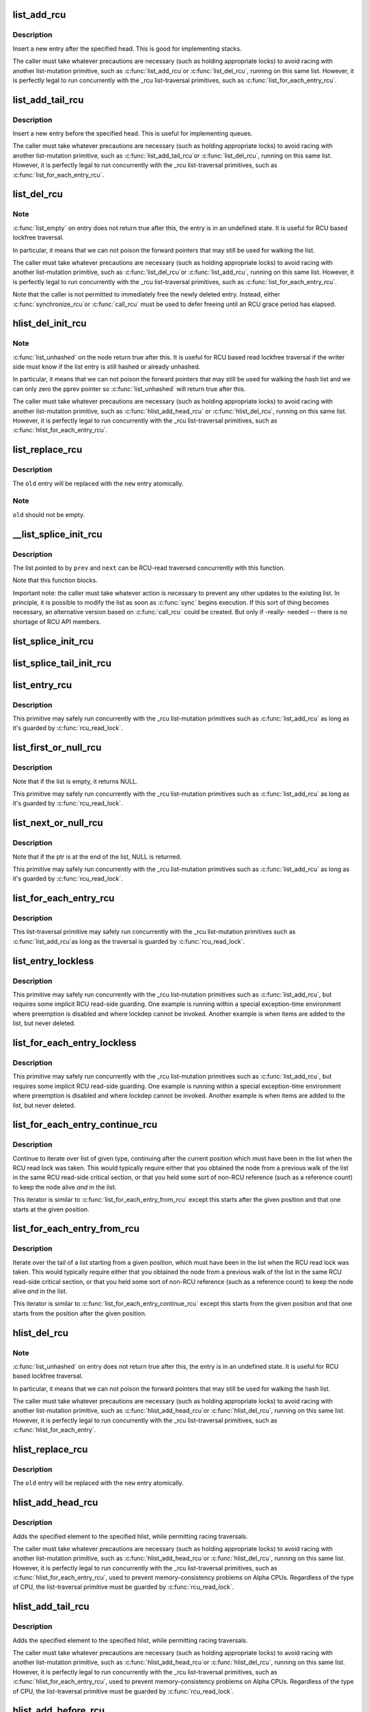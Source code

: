 .. -*- coding: utf-8; mode: rst -*-
.. src-file: include/linux/rculist.h

.. _`list_add_rcu`:

list_add_rcu
============

.. c:function:: void list_add_rcu(struct list_head *new, struct list_head *head)

    add a new entry to rcu-protected list

    :param new:
        new entry to be added
    :type new: struct list_head \*

    :param head:
        list head to add it after
    :type head: struct list_head \*

.. _`list_add_rcu.description`:

Description
-----------

Insert a new entry after the specified head.
This is good for implementing stacks.

The caller must take whatever precautions are necessary
(such as holding appropriate locks) to avoid racing
with another list-mutation primitive, such as \ :c:func:`list_add_rcu`\ 
or \ :c:func:`list_del_rcu`\ , running on this same list.
However, it is perfectly legal to run concurrently with
the _rcu list-traversal primitives, such as
\ :c:func:`list_for_each_entry_rcu`\ .

.. _`list_add_tail_rcu`:

list_add_tail_rcu
=================

.. c:function:: void list_add_tail_rcu(struct list_head *new, struct list_head *head)

    add a new entry to rcu-protected list

    :param new:
        new entry to be added
    :type new: struct list_head \*

    :param head:
        list head to add it before
    :type head: struct list_head \*

.. _`list_add_tail_rcu.description`:

Description
-----------

Insert a new entry before the specified head.
This is useful for implementing queues.

The caller must take whatever precautions are necessary
(such as holding appropriate locks) to avoid racing
with another list-mutation primitive, such as \ :c:func:`list_add_tail_rcu`\ 
or \ :c:func:`list_del_rcu`\ , running on this same list.
However, it is perfectly legal to run concurrently with
the _rcu list-traversal primitives, such as
\ :c:func:`list_for_each_entry_rcu`\ .

.. _`list_del_rcu`:

list_del_rcu
============

.. c:function:: void list_del_rcu(struct list_head *entry)

    deletes entry from list without re-initialization

    :param entry:
        the element to delete from the list.
    :type entry: struct list_head \*

.. _`list_del_rcu.note`:

Note
----

\ :c:func:`list_empty`\  on entry does not return true after this,
the entry is in an undefined state. It is useful for RCU based
lockfree traversal.

In particular, it means that we can not poison the forward
pointers that may still be used for walking the list.

The caller must take whatever precautions are necessary
(such as holding appropriate locks) to avoid racing
with another list-mutation primitive, such as \ :c:func:`list_del_rcu`\ 
or \ :c:func:`list_add_rcu`\ , running on this same list.
However, it is perfectly legal to run concurrently with
the _rcu list-traversal primitives, such as
\ :c:func:`list_for_each_entry_rcu`\ .

Note that the caller is not permitted to immediately free
the newly deleted entry.  Instead, either \ :c:func:`synchronize_rcu`\ 
or \ :c:func:`call_rcu`\  must be used to defer freeing until an RCU
grace period has elapsed.

.. _`hlist_del_init_rcu`:

hlist_del_init_rcu
==================

.. c:function:: void hlist_del_init_rcu(struct hlist_node *n)

    deletes entry from hash list with re-initialization

    :param n:
        the element to delete from the hash list.
    :type n: struct hlist_node \*

.. _`hlist_del_init_rcu.note`:

Note
----

\ :c:func:`list_unhashed`\  on the node return true after this. It is
useful for RCU based read lockfree traversal if the writer side
must know if the list entry is still hashed or already unhashed.

In particular, it means that we can not poison the forward pointers
that may still be used for walking the hash list and we can only
zero the pprev pointer so \ :c:func:`list_unhashed`\  will return true after
this.

The caller must take whatever precautions are necessary (such as
holding appropriate locks) to avoid racing with another
list-mutation primitive, such as \ :c:func:`hlist_add_head_rcu`\  or
\ :c:func:`hlist_del_rcu`\ , running on this same list.  However, it is
perfectly legal to run concurrently with the _rcu list-traversal
primitives, such as \ :c:func:`hlist_for_each_entry_rcu`\ .

.. _`list_replace_rcu`:

list_replace_rcu
================

.. c:function:: void list_replace_rcu(struct list_head *old, struct list_head *new)

    replace old entry by new one

    :param old:
        the element to be replaced
    :type old: struct list_head \*

    :param new:
        the new element to insert
    :type new: struct list_head \*

.. _`list_replace_rcu.description`:

Description
-----------

The \ ``old``\  entry will be replaced with the \ ``new``\  entry atomically.

.. _`list_replace_rcu.note`:

Note
----

\ ``old``\  should not be empty.

.. _`__list_splice_init_rcu`:

__list_splice_init_rcu
======================

.. c:function:: void __list_splice_init_rcu(struct list_head *list, struct list_head *prev, struct list_head *next, void (*sync)(void))

    join an RCU-protected list into an existing list.

    :param list:
        the RCU-protected list to splice
    :type list: struct list_head \*

    :param prev:
        points to the last element of the existing list
    :type prev: struct list_head \*

    :param next:
        points to the first element of the existing list
    :type next: struct list_head \*

    :param void (\*sync)(void):
        synchronize_rcu, synchronize_rcu_expedited, ...

.. _`__list_splice_init_rcu.description`:

Description
-----------

The list pointed to by \ ``prev``\  and \ ``next``\  can be RCU-read traversed
concurrently with this function.

Note that this function blocks.

Important note: the caller must take whatever action is necessary to prevent
any other updates to the existing list.  In principle, it is possible to
modify the list as soon as \ :c:func:`sync`\  begins execution. If this sort of thing
becomes necessary, an alternative version based on \ :c:func:`call_rcu`\  could be
created.  But only if -really- needed -- there is no shortage of RCU API
members.

.. _`list_splice_init_rcu`:

list_splice_init_rcu
====================

.. c:function:: void list_splice_init_rcu(struct list_head *list, struct list_head *head, void (*sync)(void))

    splice an RCU-protected list into an existing list, designed for stacks.

    :param list:
        the RCU-protected list to splice
    :type list: struct list_head \*

    :param head:
        the place in the existing list to splice the first list into
    :type head: struct list_head \*

    :param void (\*sync)(void):
        synchronize_rcu, synchronize_rcu_expedited, ...

.. _`list_splice_tail_init_rcu`:

list_splice_tail_init_rcu
=========================

.. c:function:: void list_splice_tail_init_rcu(struct list_head *list, struct list_head *head, void (*sync)(void))

    splice an RCU-protected list into an existing list, designed for queues.

    :param list:
        the RCU-protected list to splice
    :type list: struct list_head \*

    :param head:
        the place in the existing list to splice the first list into
    :type head: struct list_head \*

    :param void (\*sync)(void):
        synchronize_rcu, synchronize_rcu_expedited, ...

.. _`list_entry_rcu`:

list_entry_rcu
==============

.. c:function::  list_entry_rcu( ptr,  type,  member)

    get the struct for this entry

    :param ptr:
        the \ :c:type:`struct list_head <list_head>`\  pointer.
    :type ptr: 

    :param type:
        the type of the struct this is embedded in.
    :type type: 

    :param member:
        the name of the list_head within the struct.
    :type member: 

.. _`list_entry_rcu.description`:

Description
-----------

This primitive may safely run concurrently with the _rcu list-mutation
primitives such as \ :c:func:`list_add_rcu`\  as long as it's guarded by \ :c:func:`rcu_read_lock`\ .

.. _`list_first_or_null_rcu`:

list_first_or_null_rcu
======================

.. c:function::  list_first_or_null_rcu( ptr,  type,  member)

    get the first element from a list

    :param ptr:
        the list head to take the element from.
    :type ptr: 

    :param type:
        the type of the struct this is embedded in.
    :type type: 

    :param member:
        the name of the list_head within the struct.
    :type member: 

.. _`list_first_or_null_rcu.description`:

Description
-----------

Note that if the list is empty, it returns NULL.

This primitive may safely run concurrently with the _rcu list-mutation
primitives such as \ :c:func:`list_add_rcu`\  as long as it's guarded by \ :c:func:`rcu_read_lock`\ .

.. _`list_next_or_null_rcu`:

list_next_or_null_rcu
=====================

.. c:function::  list_next_or_null_rcu( head,  ptr,  type,  member)

    get the first element from a list

    :param head:
        the head for the list.
    :type head: 

    :param ptr:
        the list head to take the next element from.
    :type ptr: 

    :param type:
        the type of the struct this is embedded in.
    :type type: 

    :param member:
        the name of the list_head within the struct.
    :type member: 

.. _`list_next_or_null_rcu.description`:

Description
-----------

Note that if the ptr is at the end of the list, NULL is returned.

This primitive may safely run concurrently with the _rcu list-mutation
primitives such as \ :c:func:`list_add_rcu`\  as long as it's guarded by \ :c:func:`rcu_read_lock`\ .

.. _`list_for_each_entry_rcu`:

list_for_each_entry_rcu
=======================

.. c:function::  list_for_each_entry_rcu( pos,  head,  member)

    iterate over rcu list of given type

    :param pos:
        the type * to use as a loop cursor.
    :type pos: 

    :param head:
        the head for your list.
    :type head: 

    :param member:
        the name of the list_head within the struct.
    :type member: 

.. _`list_for_each_entry_rcu.description`:

Description
-----------

This list-traversal primitive may safely run concurrently with
the _rcu list-mutation primitives such as \ :c:func:`list_add_rcu`\ 
as long as the traversal is guarded by \ :c:func:`rcu_read_lock`\ .

.. _`list_entry_lockless`:

list_entry_lockless
===================

.. c:function::  list_entry_lockless( ptr,  type,  member)

    get the struct for this entry

    :param ptr:
        the \ :c:type:`struct list_head <list_head>`\  pointer.
    :type ptr: 

    :param type:
        the type of the struct this is embedded in.
    :type type: 

    :param member:
        the name of the list_head within the struct.
    :type member: 

.. _`list_entry_lockless.description`:

Description
-----------

This primitive may safely run concurrently with the _rcu
list-mutation primitives such as \ :c:func:`list_add_rcu`\ , but requires some
implicit RCU read-side guarding.  One example is running within a special
exception-time environment where preemption is disabled and where lockdep
cannot be invoked.  Another example is when items are added to the list,
but never deleted.

.. _`list_for_each_entry_lockless`:

list_for_each_entry_lockless
============================

.. c:function::  list_for_each_entry_lockless( pos,  head,  member)

    iterate over rcu list of given type

    :param pos:
        the type * to use as a loop cursor.
    :type pos: 

    :param head:
        the head for your list.
    :type head: 

    :param member:
        the name of the list_struct within the struct.
    :type member: 

.. _`list_for_each_entry_lockless.description`:

Description
-----------

This primitive may safely run concurrently with the _rcu
list-mutation primitives such as \ :c:func:`list_add_rcu`\ , but requires some
implicit RCU read-side guarding.  One example is running within a special
exception-time environment where preemption is disabled and where lockdep
cannot be invoked.  Another example is when items are added to the list,
but never deleted.

.. _`list_for_each_entry_continue_rcu`:

list_for_each_entry_continue_rcu
================================

.. c:function::  list_for_each_entry_continue_rcu( pos,  head,  member)

    continue iteration over list of given type

    :param pos:
        the type * to use as a loop cursor.
    :type pos: 

    :param head:
        the head for your list.
    :type head: 

    :param member:
        the name of the list_head within the struct.
    :type member: 

.. _`list_for_each_entry_continue_rcu.description`:

Description
-----------

Continue to iterate over list of given type, continuing after
the current position which must have been in the list when the RCU read
lock was taken.
This would typically require either that you obtained the node from a
previous walk of the list in the same RCU read-side critical section, or
that you held some sort of non-RCU reference (such as a reference count)
to keep the node alive *and* in the list.

This iterator is similar to \ :c:func:`list_for_each_entry_from_rcu`\  except
this starts after the given position and that one starts at the given
position.

.. _`list_for_each_entry_from_rcu`:

list_for_each_entry_from_rcu
============================

.. c:function::  list_for_each_entry_from_rcu( pos,  head,  member)

    iterate over a list from current point

    :param pos:
        the type * to use as a loop cursor.
    :type pos: 

    :param head:
        the head for your list.
    :type head: 

    :param member:
        the name of the list_node within the struct.
    :type member: 

.. _`list_for_each_entry_from_rcu.description`:

Description
-----------

Iterate over the tail of a list starting from a given position,
which must have been in the list when the RCU read lock was taken.
This would typically require either that you obtained the node from a
previous walk of the list in the same RCU read-side critical section, or
that you held some sort of non-RCU reference (such as a reference count)
to keep the node alive *and* in the list.

This iterator is similar to \ :c:func:`list_for_each_entry_continue_rcu`\  except
this starts from the given position and that one starts from the position
after the given position.

.. _`hlist_del_rcu`:

hlist_del_rcu
=============

.. c:function:: void hlist_del_rcu(struct hlist_node *n)

    deletes entry from hash list without re-initialization

    :param n:
        the element to delete from the hash list.
    :type n: struct hlist_node \*

.. _`hlist_del_rcu.note`:

Note
----

\ :c:func:`list_unhashed`\  on entry does not return true after this,
the entry is in an undefined state. It is useful for RCU based
lockfree traversal.

In particular, it means that we can not poison the forward
pointers that may still be used for walking the hash list.

The caller must take whatever precautions are necessary
(such as holding appropriate locks) to avoid racing
with another list-mutation primitive, such as \ :c:func:`hlist_add_head_rcu`\ 
or \ :c:func:`hlist_del_rcu`\ , running on this same list.
However, it is perfectly legal to run concurrently with
the _rcu list-traversal primitives, such as
\ :c:func:`hlist_for_each_entry`\ .

.. _`hlist_replace_rcu`:

hlist_replace_rcu
=================

.. c:function:: void hlist_replace_rcu(struct hlist_node *old, struct hlist_node *new)

    replace old entry by new one

    :param old:
        the element to be replaced
    :type old: struct hlist_node \*

    :param new:
        the new element to insert
    :type new: struct hlist_node \*

.. _`hlist_replace_rcu.description`:

Description
-----------

The \ ``old``\  entry will be replaced with the \ ``new``\  entry atomically.

.. _`hlist_add_head_rcu`:

hlist_add_head_rcu
==================

.. c:function:: void hlist_add_head_rcu(struct hlist_node *n, struct hlist_head *h)

    :param n:
        the element to add to the hash list.
    :type n: struct hlist_node \*

    :param h:
        the list to add to.
    :type h: struct hlist_head \*

.. _`hlist_add_head_rcu.description`:

Description
-----------

Adds the specified element to the specified hlist,
while permitting racing traversals.

The caller must take whatever precautions are necessary
(such as holding appropriate locks) to avoid racing
with another list-mutation primitive, such as \ :c:func:`hlist_add_head_rcu`\ 
or \ :c:func:`hlist_del_rcu`\ , running on this same list.
However, it is perfectly legal to run concurrently with
the _rcu list-traversal primitives, such as
\ :c:func:`hlist_for_each_entry_rcu`\ , used to prevent memory-consistency
problems on Alpha CPUs.  Regardless of the type of CPU, the
list-traversal primitive must be guarded by \ :c:func:`rcu_read_lock`\ .

.. _`hlist_add_tail_rcu`:

hlist_add_tail_rcu
==================

.. c:function:: void hlist_add_tail_rcu(struct hlist_node *n, struct hlist_head *h)

    :param n:
        the element to add to the hash list.
    :type n: struct hlist_node \*

    :param h:
        the list to add to.
    :type h: struct hlist_head \*

.. _`hlist_add_tail_rcu.description`:

Description
-----------

Adds the specified element to the specified hlist,
while permitting racing traversals.

The caller must take whatever precautions are necessary
(such as holding appropriate locks) to avoid racing
with another list-mutation primitive, such as \ :c:func:`hlist_add_head_rcu`\ 
or \ :c:func:`hlist_del_rcu`\ , running on this same list.
However, it is perfectly legal to run concurrently with
the _rcu list-traversal primitives, such as
\ :c:func:`hlist_for_each_entry_rcu`\ , used to prevent memory-consistency
problems on Alpha CPUs.  Regardless of the type of CPU, the
list-traversal primitive must be guarded by \ :c:func:`rcu_read_lock`\ .

.. _`hlist_add_before_rcu`:

hlist_add_before_rcu
====================

.. c:function:: void hlist_add_before_rcu(struct hlist_node *n, struct hlist_node *next)

    :param n:
        the new element to add to the hash list.
    :type n: struct hlist_node \*

    :param next:
        the existing element to add the new element before.
    :type next: struct hlist_node \*

.. _`hlist_add_before_rcu.description`:

Description
-----------

Adds the specified element to the specified hlist
before the specified node while permitting racing traversals.

The caller must take whatever precautions are necessary
(such as holding appropriate locks) to avoid racing
with another list-mutation primitive, such as \ :c:func:`hlist_add_head_rcu`\ 
or \ :c:func:`hlist_del_rcu`\ , running on this same list.
However, it is perfectly legal to run concurrently with
the _rcu list-traversal primitives, such as
\ :c:func:`hlist_for_each_entry_rcu`\ , used to prevent memory-consistency
problems on Alpha CPUs.

.. _`hlist_add_behind_rcu`:

hlist_add_behind_rcu
====================

.. c:function:: void hlist_add_behind_rcu(struct hlist_node *n, struct hlist_node *prev)

    :param n:
        the new element to add to the hash list.
    :type n: struct hlist_node \*

    :param prev:
        the existing element to add the new element after.
    :type prev: struct hlist_node \*

.. _`hlist_add_behind_rcu.description`:

Description
-----------

Adds the specified element to the specified hlist
after the specified node while permitting racing traversals.

The caller must take whatever precautions are necessary
(such as holding appropriate locks) to avoid racing
with another list-mutation primitive, such as \ :c:func:`hlist_add_head_rcu`\ 
or \ :c:func:`hlist_del_rcu`\ , running on this same list.
However, it is perfectly legal to run concurrently with
the _rcu list-traversal primitives, such as
\ :c:func:`hlist_for_each_entry_rcu`\ , used to prevent memory-consistency
problems on Alpha CPUs.

.. _`hlist_for_each_entry_rcu`:

hlist_for_each_entry_rcu
========================

.. c:function::  hlist_for_each_entry_rcu( pos,  head,  member)

    iterate over rcu list of given type

    :param pos:
        the type * to use as a loop cursor.
    :type pos: 

    :param head:
        the head for your list.
    :type head: 

    :param member:
        the name of the hlist_node within the struct.
    :type member: 

.. _`hlist_for_each_entry_rcu.description`:

Description
-----------

This list-traversal primitive may safely run concurrently with
the _rcu list-mutation primitives such as \ :c:func:`hlist_add_head_rcu`\ 
as long as the traversal is guarded by \ :c:func:`rcu_read_lock`\ .

.. _`hlist_for_each_entry_rcu_notrace`:

hlist_for_each_entry_rcu_notrace
================================

.. c:function::  hlist_for_each_entry_rcu_notrace( pos,  head,  member)

    iterate over rcu list of given type (for tracing)

    :param pos:
        the type * to use as a loop cursor.
    :type pos: 

    :param head:
        the head for your list.
    :type head: 

    :param member:
        the name of the hlist_node within the struct.
    :type member: 

.. _`hlist_for_each_entry_rcu_notrace.description`:

Description
-----------

This list-traversal primitive may safely run concurrently with
the _rcu list-mutation primitives such as \ :c:func:`hlist_add_head_rcu`\ 
as long as the traversal is guarded by \ :c:func:`rcu_read_lock`\ .

This is the same as \ :c:func:`hlist_for_each_entry_rcu`\  except that it does
not do any RCU debugging or tracing.

.. _`hlist_for_each_entry_rcu_bh`:

hlist_for_each_entry_rcu_bh
===========================

.. c:function::  hlist_for_each_entry_rcu_bh( pos,  head,  member)

    iterate over rcu list of given type

    :param pos:
        the type * to use as a loop cursor.
    :type pos: 

    :param head:
        the head for your list.
    :type head: 

    :param member:
        the name of the hlist_node within the struct.
    :type member: 

.. _`hlist_for_each_entry_rcu_bh.description`:

Description
-----------

This list-traversal primitive may safely run concurrently with
the _rcu list-mutation primitives such as \ :c:func:`hlist_add_head_rcu`\ 
as long as the traversal is guarded by \ :c:func:`rcu_read_lock`\ .

.. _`hlist_for_each_entry_continue_rcu`:

hlist_for_each_entry_continue_rcu
=================================

.. c:function::  hlist_for_each_entry_continue_rcu( pos,  member)

    iterate over a hlist continuing after current point

    :param pos:
        the type * to use as a loop cursor.
    :type pos: 

    :param member:
        the name of the hlist_node within the struct.
    :type member: 

.. _`hlist_for_each_entry_continue_rcu_bh`:

hlist_for_each_entry_continue_rcu_bh
====================================

.. c:function::  hlist_for_each_entry_continue_rcu_bh( pos,  member)

    iterate over a hlist continuing after current point

    :param pos:
        the type * to use as a loop cursor.
    :type pos: 

    :param member:
        the name of the hlist_node within the struct.
    :type member: 

.. _`hlist_for_each_entry_from_rcu`:

hlist_for_each_entry_from_rcu
=============================

.. c:function::  hlist_for_each_entry_from_rcu( pos,  member)

    iterate over a hlist continuing from current point

    :param pos:
        the type * to use as a loop cursor.
    :type pos: 

    :param member:
        the name of the hlist_node within the struct.
    :type member: 

.. This file was automatic generated / don't edit.

